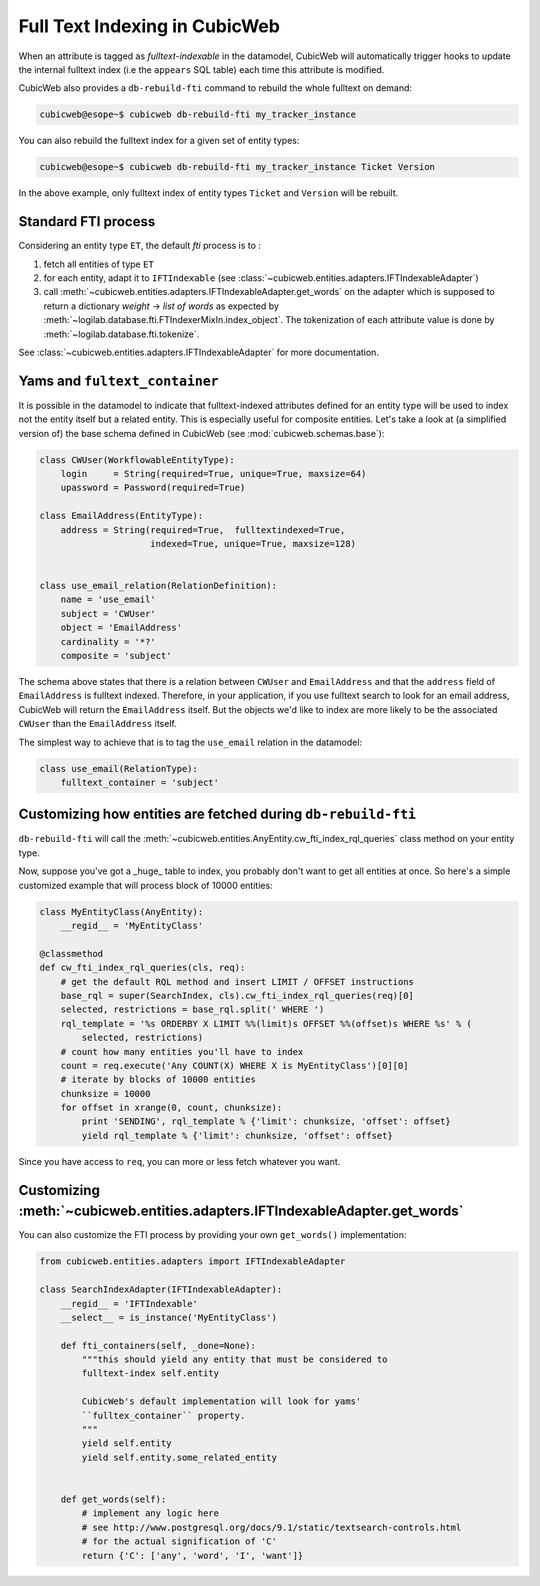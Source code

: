 .. _fti:

Full Text Indexing in CubicWeb
------------------------------

When an attribute is tagged as *fulltext-indexable* in the datamodel,
CubicWeb will automatically trigger hooks to update the internal
fulltext index (i.e the ``appears`` SQL table) each time this attribute
is modified.

CubicWeb also provides a ``db-rebuild-fti`` command to rebuild the whole
fulltext on demand:

.. sourcecode:: bash

   cubicweb@esope~$ cubicweb db-rebuild-fti my_tracker_instance

You can also rebuild the fulltext index for a given set of entity types:

.. sourcecode:: bash

   cubicweb@esope~$ cubicweb db-rebuild-fti my_tracker_instance Ticket Version

In the above example, only fulltext index of entity types ``Ticket`` and ``Version``
will be rebuilt.


Standard FTI process
~~~~~~~~~~~~~~~~~~~~

Considering an entity type ``ET``, the default *fti* process is to :

1. fetch all entities of type ``ET``

2. for each entity, adapt it to ``IFTIndexable`` (see
   :class:`~cubicweb.entities.adapters.IFTIndexableAdapter`)

3. call
   :meth:`~cubicweb.entities.adapters.IFTIndexableAdapter.get_words` on
   the adapter which is supposed to return a dictionary *weight* ->
   *list of words* as expected by
   :meth:`~logilab.database.fti.FTIndexerMixIn.index_object`. The
   tokenization of each attribute value is done by
   :meth:`~logilab.database.fti.tokenize`.


See :class:`~cubicweb.entities.adapters.IFTIndexableAdapter` for more documentation.


Yams and ``fultext_container``
~~~~~~~~~~~~~~~~~~~~~~~~~~~~~~

It is possible in the datamodel to indicate that fulltext-indexed
attributes defined for an entity type will be used to index not the
entity itself but a related entity. This is especially useful for
composite entities. Let's take a look at (a simplified version of)
the base schema defined in CubicWeb (see :mod:`cubicweb.schemas.base`):

.. sourcecode:: python

  class CWUser(WorkflowableEntityType):
      login     = String(required=True, unique=True, maxsize=64)
      upassword = Password(required=True)

  class EmailAddress(EntityType):
      address = String(required=True,  fulltextindexed=True,
                       indexed=True, unique=True, maxsize=128)


  class use_email_relation(RelationDefinition):
      name = 'use_email'
      subject = 'CWUser'
      object = 'EmailAddress'
      cardinality = '*?'
      composite = 'subject'


The schema above states that there is a relation between ``CWUser`` and ``EmailAddress``
and that the ``address`` field of ``EmailAddress`` is fulltext indexed. Therefore,
in your application, if you use fulltext search to look for an email address, CubicWeb
will return the ``EmailAddress`` itself. But the objects we'd like to index
are more likely to be the associated ``CWUser`` than the ``EmailAddress`` itself.

The simplest way to achieve that is to tag the ``use_email`` relation in
the datamodel:

.. sourcecode:: python

  class use_email(RelationType):
      fulltext_container = 'subject'


Customizing how entities are fetched during ``db-rebuild-fti``
~~~~~~~~~~~~~~~~~~~~~~~~~~~~~~~~~~~~~~~~~~~~~~~~~~~~~~~~~~~~~~

``db-rebuild-fti`` will call the
:meth:`~cubicweb.entities.AnyEntity.cw_fti_index_rql_queries` class
method on your entity type.

.. automethod:: cubicweb.entities.AnyEntity.cw_fti_index_rql_queries

Now, suppose you've got a _huge_ table to index, you probably don't want to
get all entities at once. So here's a simple customized example that will
process block of 10000 entities:

.. sourcecode:: python


    class MyEntityClass(AnyEntity):
        __regid__ = 'MyEntityClass'

    @classmethod
    def cw_fti_index_rql_queries(cls, req):
        # get the default RQL method and insert LIMIT / OFFSET instructions
        base_rql = super(SearchIndex, cls).cw_fti_index_rql_queries(req)[0]
        selected, restrictions = base_rql.split(' WHERE ')
        rql_template = '%s ORDERBY X LIMIT %%(limit)s OFFSET %%(offset)s WHERE %s' % (
            selected, restrictions)
        # count how many entities you'll have to index
        count = req.execute('Any COUNT(X) WHERE X is MyEntityClass')[0][0]
        # iterate by blocks of 10000 entities
        chunksize = 10000
        for offset in xrange(0, count, chunksize):
            print 'SENDING', rql_template % {'limit': chunksize, 'offset': offset}
            yield rql_template % {'limit': chunksize, 'offset': offset}

Since you have access to ``req``, you can more or less fetch whatever you want.


Customizing :meth:`~cubicweb.entities.adapters.IFTIndexableAdapter.get_words`
~~~~~~~~~~~~~~~~~~~~~~~~~~~~~~~~~~~~~~~~~~~~~~~~~~~~~~~~~~~~~~~~~~~~~~~~~~~~~

You can also customize the FTI process by providing your own ``get_words()``
implementation:

.. sourcecode:: python

    from cubicweb.entities.adapters import IFTIndexableAdapter

    class SearchIndexAdapter(IFTIndexableAdapter):
        __regid__ = 'IFTIndexable'
        __select__ = is_instance('MyEntityClass')

        def fti_containers(self, _done=None):
            """this should yield any entity that must be considered to
            fulltext-index self.entity

            CubicWeb's default implementation will look for yams'
            ``fulltex_container`` property.
            """
            yield self.entity
            yield self.entity.some_related_entity


        def get_words(self):
            # implement any logic here
            # see http://www.postgresql.org/docs/9.1/static/textsearch-controls.html
            # for the actual signification of 'C'
            return {'C': ['any', 'word', 'I', 'want']}
